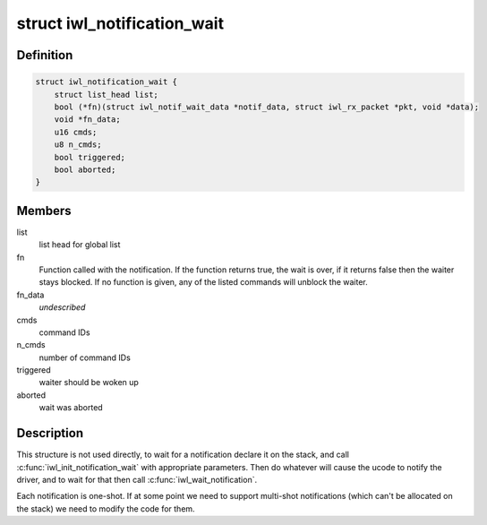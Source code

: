 .. -*- coding: utf-8; mode: rst -*-
.. src-file: drivers/net/wireless/intel/iwlwifi/iwl-notif-wait.h

.. _`iwl_notification_wait`:

struct iwl_notification_wait
============================

.. c:type:: struct iwl_notification_wait

    notification wait entry

.. _`iwl_notification_wait.definition`:

Definition
----------

.. code-block:: c

    struct iwl_notification_wait {
        struct list_head list;
        bool (*fn)(struct iwl_notif_wait_data *notif_data, struct iwl_rx_packet *pkt, void *data);
        void *fn_data;
        u16 cmds;
        u8 n_cmds;
        bool triggered;
        bool aborted;
    }

.. _`iwl_notification_wait.members`:

Members
-------

list
    list head for global list

fn
    Function called with the notification. If the function
    returns true, the wait is over, if it returns false then
    the waiter stays blocked. If no function is given, any
    of the listed commands will unblock the waiter.

fn_data
    *undescribed*

cmds
    command IDs

n_cmds
    number of command IDs

triggered
    waiter should be woken up

aborted
    wait was aborted

.. _`iwl_notification_wait.description`:

Description
-----------

This structure is not used directly, to wait for a
notification declare it on the stack, and call
\ :c:func:`iwl_init_notification_wait`\  with appropriate
parameters. Then do whatever will cause the ucode
to notify the driver, and to wait for that then
call \ :c:func:`iwl_wait_notification`\ .

Each notification is one-shot. If at some point we
need to support multi-shot notifications (which
can't be allocated on the stack) we need to modify
the code for them.

.. This file was automatic generated / don't edit.

